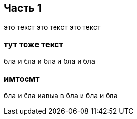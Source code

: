 

== Часть 1

это текст это текст это текст

=== тут тоже текст

бла и бла и бла и бла и бла

=== имтосмт

бла и бла иавыа в бла и бла и бла
